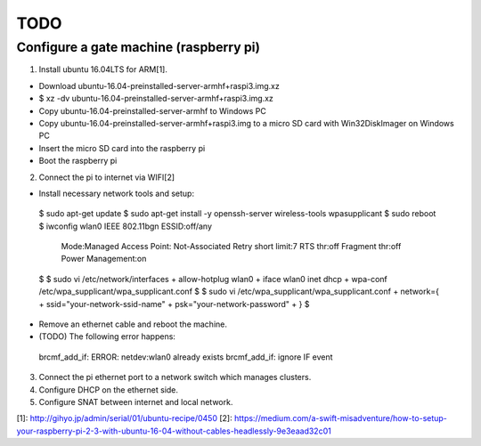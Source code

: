 TODO
====

Configure a gate machine (raspberry pi)
---------------------------------------

1. Install ubuntu 16.04LTS for ARM[1].

* Download ubuntu-16.04-preinstalled-server-armhf+raspi3.img.xz
* $ xz -dv ubuntu-16.04-preinstalled-server-armhf+raspi3.img.xz
* Copy ubuntu-16.04-preinstalled-server-armhf to Windows PC
* Copy ubuntu-16.04-preinstalled-server-armhf+raspi3.img to a micro SD card with Win32DiskImager on Windows PC
* Insert the micro SD card into the raspberry pi
* Boot the raspberry pi

2. Connect the pi to internet via WIFI[2]

* Install necessary network tools and setup::

 $ sudo apt-get update
 $ sudo apt-get install -y openssh-server wireless-tools wpasupplicant
 $ sudo reboot
 $ iwconfig
 wlan0     IEEE 802.11bgn  ESSID:off/any
           Mode:Managed  Access Point: Not-Associated
           Retry short limit:7   RTS thr:off   Fragment thr:off
           Power Management:on
 $
 $ sudo vi /etc/network/interfaces
 + allow-hotplug wlan0
 + iface wlan0 inet dhcp
 + wpa-conf /etc/wpa_supplicant/wpa_supplicant.conf
 $
 $ sudo vi /etc/wpa_supplicant/wpa_supplicant.conf
 + network={
 +     ssid="your-network-ssid-name"
 +     psk="your-network-password"
 + }
 $

* Remove an ethernet cable and reboot the machine.
* (TODO) The following error happens::
 brcmf_add_if: ERROR: netdev:wlan0 already exists
 brcmf_add_if: ignore IF event

3. Connect the pi ethernet port to a network switch which manages clusters.
4. Configure DHCP on the ethernet side.
5. Configure SNAT between internet and local network.


[1]: http://gihyo.jp/admin/serial/01/ubuntu-recipe/0450
[2]: https://medium.com/a-swift-misadventure/how-to-setup-your-raspberry-pi-2-3-with-ubuntu-16-04-without-cables-headlessly-9e3eaad32c01

